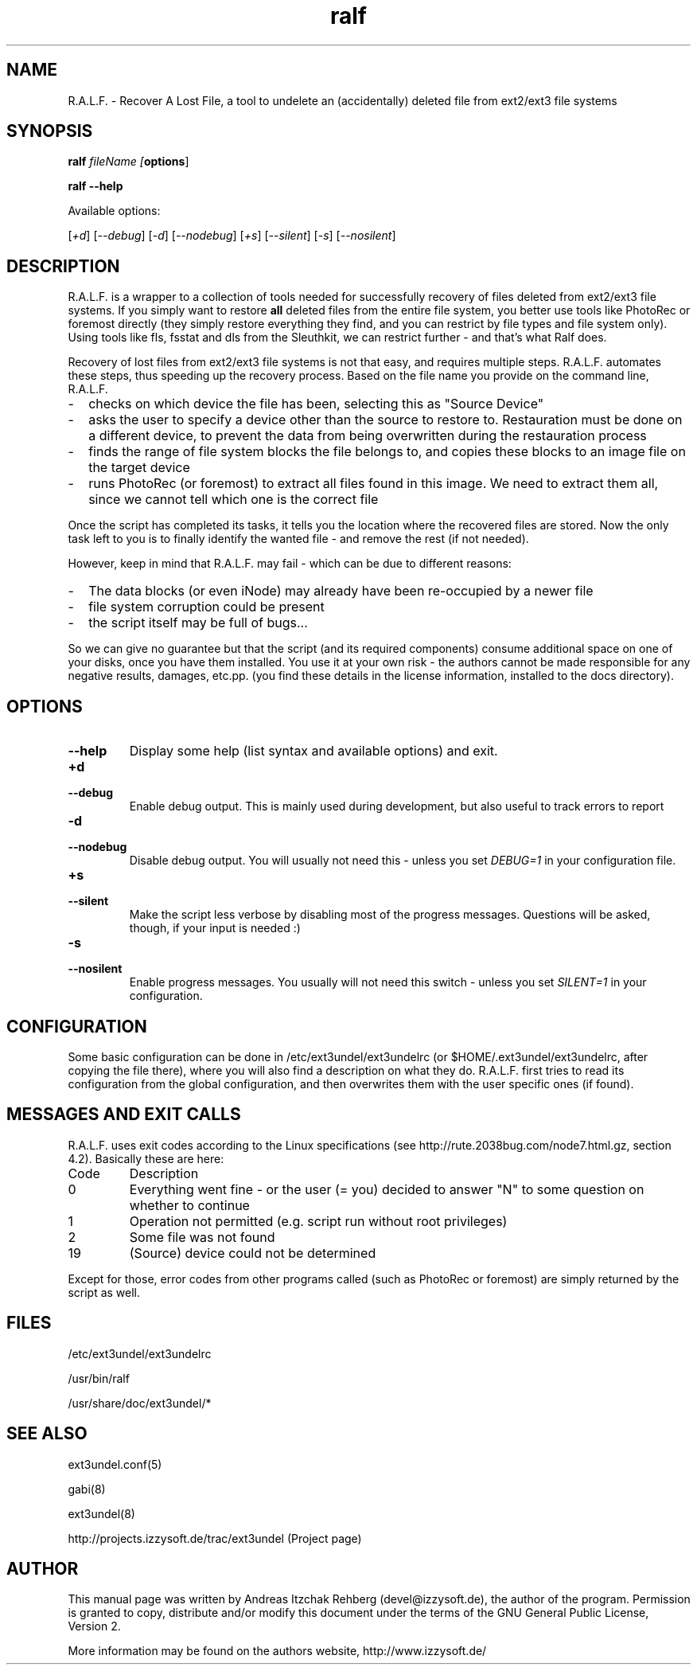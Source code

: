 .TH ralf 8 "30 June 2008"
.IX ralf
.SH NAME
R.A.L.F. - Recover A Lost File, a tool to undelete an (accidentally) deleted file
from ext2/ext3 file systems

.SH SYNOPSIS
.B ralf
.RB \fIfileName\fR
.RB \fI[ options ]\fR

\fBralf --help\fR

Available options:

.RB [ \fI+d\fR ]
.RB [ \fI--debug\fR ]
.RB [ \fI-d\fR ]
.RB [ \fI--nodebug\fR ]
.RB [ \fI+s\fR ]
.RB [ \fI--silent\fR ]
.RB [ \fI-s\fR ]
.RB [ \fI--nosilent\fR ]

.SH DESCRIPTION
R.A.L.F. is a wrapper to a collection of tools needed for successfully recovery
of files deleted from ext2/ext3 file systems. If you simply want to restore
\fBall\fR deleted files from the entire file system, you better use tools like
PhotoRec or foremost directly (they simply restore everything they find, and you
can restrict by file types and file system only). Using tools like fls, fsstat
and dls from the Sleuthkit, we can restrict further - and that's what Ralf does.

Recovery of lost files from ext2/ext3 file systems is not that easy, and
requires multiple steps. R.A.L.F. automates these steps, thus speeding up the
recovery process. Based on the file name you provide on the command line,
R.A.L.F.
.TP 2
-
checks on which device the file has been, selecting this as "Source Device"
.TP 2
-
asks the user to specify a device other than the source to restore to.
Restauration must be done on a different device, to prevent the data from
being overwritten during the restauration process
.TP 2
-
finds the range of file system blocks the file belongs to, and copies these
blocks to an image file on the target device
.TP 2
-
runs PhotoRec (or foremost) to extract all files found in this image. We need to
extract them all, since we cannot tell which one is the correct file
.P
Once the script has completed its tasks, it tells you the location where the
recovered files are stored. Now the only task left to you is to finally identify
the wanted file - and remove the rest (if not needed).

However, keep in mind that R.A.L.F. may fail - which can be due to different
reasons:
.TP 2
-
The data blocks (or even iNode) may already have been re-occupied by a newer file
.TP 2
-
file system corruption could be present
.TP 2
-
the script itself may be full of bugs...
.P
So we can give no guarantee but that the script (and its required components)
consume additional space on one of your disks, once you have them installed.
You use it at your own risk - the authors cannot be made responsible for any
negative results, damages, etc.pp. (you find these details in the license
information, installed to the docs directory).

.SH OPTIONS
.IP \fB--help\fR
Display some help (list syntax and available options) and exit.

.IP \fB+d\fR
.IP \fB--debug\fR
Enable debug output. This is mainly used during development, but also useful to
track errors to report

.IP \fB-d\fR
.IP \fB--nodebug\fR
Disable debug output. You will usually not need this - unless you set \fIDEBUG=1\fR
in your configuration file.

.IP \fB+s\fR
.IP \fB--silent\fR
Make the script less verbose by disabling most of the progress messages. Questions
will be asked, though, if your input is needed :)

.IP \fB-s\fR
.IP \fB--nosilent\fR
Enable progress messages. You usually will not need this switch - unless you set
\fISILENT=1\fR in your configuration.

.SH "CONFIGURATION"
Some basic configuration can be done in /etc/ext3undel/ext3undelrc (or
$HOME/.ext3undel/ext3undelrc, after copying the file there), where you will
also find a description on what they do. R.A.L.F. first tries to read its
configuration from the global configuration, and then overwrites them with
the user specific ones (if found).

.SH MESSAGES AND EXIT CALLS
R.A.L.F. uses exit codes according to the Linux specifications (see
http://rute.2038bug.com/node7.html.gz, section 4.2). Basically these are here:

.TP
Code
Description
.TP
0
Everything went fine - or the user (= you) decided to answer "N" to some question
on whether to continue
.TP
1
Operation not permitted (e.g. script run without root privileges)
.TP
2
Some file was not found
.TP
19
(Source) device could not be determined
.P
Except for those, error codes from other programs called (such as PhotoRec or
foremost) are simply returned by the script as well.

.SH "FILES"
/etc/ext3undel/ext3undelrc

/usr/bin/ralf

/usr/share/doc/ext3undel/*

.SH "SEE ALSO"
ext3undel.conf(5)

gabi(8)

ext3undel(8)

http://projects.izzysoft.de/trac/ext3undel (Project page)

.SH "AUTHOR" 
.PP 
This manual page was written by Andreas Itzchak Rehberg (devel@izzysoft.de),
the author of the program. Permission is granted to copy, distribute and/or
modify this document under the terms of the GNU General Public License,
Version 2.

More information may be found on the authors website, http://www.izzysoft.de/
 
